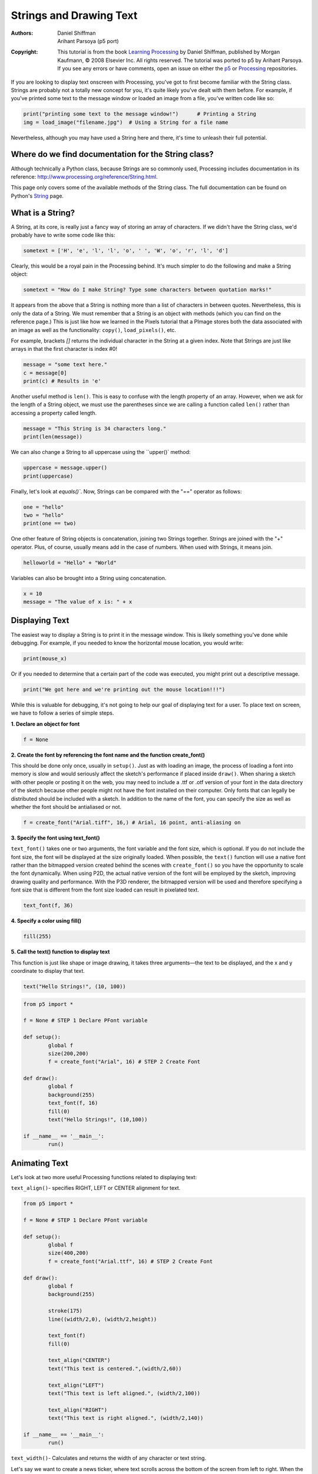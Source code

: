 ************************
Strings and Drawing Text
************************

:Authors: Daniel Shiffman; Arihant Parsoya (p5 port)
:Copyright: This tutorial is from the book `Learning Processing
   <https://processing.org/books/#shiffman>`_ by Daniel Shiffman,
   published by Morgan Kaufmann, © 2008 Elsevier Inc. All rights
   reserved. The tutorial was ported to p5 by Arihant Parsoya. If you see
   any errors or have comments, open an issue on either the `p5
   <https://github.com/p5py/p5/issues>`_ or `Processing
   <https://github.com/processing/processing-docs/issues?q=is%3Aopen>`_
   repositories.

If you are looking to display text onscreen with Processing, you've got to first become familiar with the String class. Strings are probably not a totally new concept for you, it's quite likely you've dealt with them before. For example, if you've printed some text to the message window or loaded an image from a file, you've written code like so:

.. code:: python
	
	print("printing some text to the message window!") 	# Printing a String
	img = load_image("filename.jpg")  # Using a String for a file name

Nevertheless, although you may have used a String here and there, it's time to unleash their full potential.

Where do we find documentation for the String class?
====================================================

Although technically a Python class, because Strings are so commonly used, Processing includes documentation in its reference: http://www.processing.org/reference/String.html.

This page only covers some of the available methods of the String class. The full documentation can be found on Python's `String <https://docs.python.org/2/library/string.html>`_ page.

What is a String?
=================

A String, at its core, is really just a fancy way of storing an array of characters. If we didn't have the String class, we'd probably have to write some code like this:

.. code:: python

	sometext = ['H', 'e', 'l', 'l', 'o', ' ', 'W', 'o', 'r', 'l', 'd']

Clearly, this would be a royal pain in the Processing behind. It's much simpler to do the following and make a String object:

.. code:: python
	
	sometext = "How do I make String? Type some characters between quotation marks!"

It appears from the above that a String is nothing more than a list of characters in between quotes. Nevertheless, this is only the data of a String. We must remember that a String is an object with methods (which you can find on the reference page.) This is just like how we learned in the Pixels tutorial that a PImage stores both the data associated with an image as well as the functionality: ``copy()``, ``load_pixels()``, etc.

For example, brackets `[]` returns the individual character in the String at a given index. Note that Strings are just like arrays in that the first character is index #0!

.. code:: python

	message = "some text here."
	c = message[0]
	print(c) # Results in 'e'

Another useful method is ``len()``. This is easy to confuse with the length property of an array. However, when we ask for the length of a String object, we must use the parentheses since we are calling a function called ``len()`` rather than accessing a property called length.

.. code:: python 

	message = "This String is 34 characters long."
	print(len(message))

We can also change a String to all uppercase using the ``upper()` method:

.. code:: python

	uppercase = message.upper()
	print(uppercase)

Finally, let's look at `equals()``. Now, Strings can be compared with the "==" operator as follows:

.. code:: python

	one = "hello"
	two = "hello"
	print(one == two)

One other feature of String objects is concatenation, joining two Strings together. Strings are joined with the "+" operator. Plus, of course, usually means add in the case of numbers. When used with Strings, it means join.

.. code:: python
	
	helloworld = "Hello" + "World"

Variables can also be brought into a String using concatenation.

.. code:: python 

	x = 10
	message = "The value of x is: " + x

Displaying Text
===============

The easiest way to display a String is to print it in the message window. This is likely something you've done while debugging. For example, if you needed to know the horizontal mouse location, you would write:

.. code:: python

	print(mouse_x)

Or if you needed to determine that a certain part of the code was executed, you might print out a descriptive message.

.. code:: python

	print("We got here and we're printing out the mouse location!!!")

While this is valuable for debugging, it's not going to help our goal of displaying text for a user. To place text on screen, we have to follow a series of simple steps.

**1. Declare an object for font**

.. code:: python

	f = None

**2. Create the font by referencing the font name and the function create_font()**

This should be done only once, usually in ``setup()``. Just as with loading an image, the process of loading a font into memory is slow and would seriously affect the sketch's performance if placed inside ``draw()``. When sharing a sketch with other people or posting it on the web, you may need to include a .ttf or .otf version of your font in the data directory of the sketch because other people might not have the font installed on their computer. Only fonts that can legally be distributed should be included with a sketch. In addition to the name of the font, you can specify the size as well as whether the font should be antialiased or not.

.. code:: python

	f = create_font("Arial.tiff", 16,) # Arial, 16 point, anti-aliasing on

**3. Specify the font using text_font()**

``text_font()`` takes one or two arguments, the font variable and the font size, which is optional. If you do not include the font size, the font will be displayed at the size originally loaded. When possible, the ``text()`` function will use a native font rather than the bitmapped version created behind the scenes with ``create_font()`` so you have the opportunity to scale the font dynamically. When using P2D, the actual native version of the font will be employed by the sketch, improving drawing quality and performance. With the P3D renderer, the bitmapped version will be used and therefore specifying a font size that is different from the font size loaded can result in pixelated text.

.. code:: python

	text_font(f, 36)

**4. Specify a color using fill()**

.. code:: python

	fill(255)

**5. Call the text() function to display text**

This function is just like shape or image drawing, it takes three arguments—the text to be displayed, and the x and y coordinate to display that text.

.. code:: python

	text("Hello Strings!", (10, 100))

.. code:: python

	from p5 import *

	f = None # STEP 1 Declare PFont variable

	def setup():
		global f
		size(200,200)
		f = create_font("Arial", 16) # STEP 2 Create Font

	def draw():
		global f
		background(255)
		text_font(f, 16)
		fill(0)
		text("Hello Strings!", (10,100))

	if __name__ == '__main__':
		run()


Animating Text
==============

Let's look at two more useful Processing functions related to displaying text:

``text_align()``- specifies RIGHT, LEFT or CENTER alignment for text.

.. image:: ./strings_and_drawing_text-res/textalign.jpg
   :align: center

.. code:: python

	from p5 import *

	f = None # STEP 1 Declare PFont variable

	def setup():
		global f
		size(400,200)
		f = create_font("Arial.ttf", 16) # STEP 2 Create Font

	def draw():
		global f
		background(255)

		stroke(175)
		line((width/2,0), (width/2,height))

		text_font(f)
		fill(0)

		text_align("CENTER")
		text("This text is centered.",(width/2,60))

		text_align("LEFT")
		text("This text is left aligned.", (width/2,100))

		text_align("RIGHT")
		text("This text is right aligned.", (width/2,140))

	if __name__ == '__main__':
		run()

``text_width()``- Calculates and returns the width of any character or text string.

Let's say we want to create a news ticker, where text scrolls across the bottom of the screen from left to right. When the news headline leaves the window, it reappears on the right hand side and scrolls again. If we know the x location of the beginning of the text and we know the width of that text, we can determine when it is no longer in view. textWidth() gives us that width.

To start, we declare headline, font, and x location variables, initializing them in setup().

.. code:: python

	headline = "New study shows computer programming lowers cholesterol."
	f  # Global font variable
	x  # horizontal location of headline

	def setup():
		global f, x
		f = create_font("Arial",16) #Loading font
		x = width # initializing headline off-screen to the right

In ``draw()``, we display the text at the appropriate location.

.. code:: python

	# Display headline at x  location
	text_font(f, 16)
	text_align("LEFT")
	text(headline, (x,180))

We change x by a speed value (in this case a negative number so that the text moves to the left.)

.. code:: python
	
	x = x - 3

Now comes more difficult part. It was easy to test when a circle reached the left side of the screen. We would simply ask: is x less than 0? With text, however, since it is left-aligned, when x equals zero, it is still viewable on screen. Instead, the text will be invisible when x is less than 0 minus the width of the text (See figure below). When that is the case, we reset x back to the right-hand side of the window, i.e. width.

.. image:: ./strings_and_drawing_text-res/textwidth.jpg
   :align: center

.. code:: python

	# If x is less than the negative width, then it is completely off the screen
	w = text_width(headline)
	if x < -w:
		x = width

Here's the full example that displays a different headline each time the previous headline leaves the screen. The headlines are stored in a String array.

.. code:: python

	from p5 import *

	headlines = [
		"Processing downloads break downloading record.", 
		"New study shows computer programming lowers cholesterol."]

	f = None # Global font variable
	x = None # horizontal location of headline
	index = 0 

	def setup():
		global f, x
		size(400,200)
		f = create_font("Arial.ttf", 16)

		# Initialize headline offscreen to the right 
		x = width

	def draw():
		global f, x, index
		background(255)

		fill(0)

		# Display headline at x  location
		text_font(f,16)
		text_align("LEFT")
		text(headlines[index],(x,180))

		# Decrement x
		x = x - 3

		# If x is less than the negative width
		# then it is off the screen
		w = text_width(headlines[index])
		if x < -w:
			x = width
			index = (index + 1) % len(headlines)

	if __name__ == '__main__':
		run()

In addition to ``text_align()`` and ``text_width()``, Processing also offers the functions ``text_leading()``, ``text_mode()``, ``text_size()`` for additional display functionality.

Rotating text
=============

Translation and rotation can also be applied to text. For example, to rotate text around its center, translate to an origin point and use textAlign(CENTER) before displaying the text.

.. code:: python

	from p5 import *

	message = "this text is spinning"
	f = None
	theta = 0

	def setup():
		global f
		size(200, 200)
		f = create_font("Arial.ttf", 16)


	def draw():
		global f, theta
		background(255)
		fill(0)
		text_font(f)                  # Set the font
		translate(width/2,height/2)  # Translate to the center
		rotate(theta)                # Rotate by theta
		text_align("CENTER")            
		text(message,(0,0))            
		theta += 0.05                # Increase rotation

	if __name__ == '__main__':
		run()

Displaying text character by character
======================================

In certain graphics applications, displaying text with each character rendered individually is required. For example, if each character needs to move or be colored independently then simply saying...

.. code:: python

	text("a bunch of letters", (0,0))

will not do.

The solution is to loop through a String, displaying each character one at a time.

Let's start by looking at an example that displays the text all at once.

.. code:: python

	from p5 import *

	message = "Each character is not written individually."
	f = None

	def setup():
		global f
		size(400, 200)
		f = create_font("Arial.ttf", 16)


	def draw():
		global f, theta
		background(255)
		fill(0)
		text_font(f)

		# Displaying a block of text all at once using text().   
		text(message, (10,height/2))

	if __name__ == '__main__':
		run()

We can rewrite the code to display each character in loop:

.. code:: python

	message = "Each character is written individually."

	# The first character is at pixel 10
	x = 10

	for i in range(len(message)):
		# Each character is displayed one at a time
		text(message[i], (x, height/2))
		# All characters are spaced 10 pixels apart.
		x += 10

Calling the ``text()`` function for each character will allow us more flexibility (for coloring, sizing, and placing characters within one String individually). The above code has a pretty major flaw, however—the x location is increased by 10 pixels for each character. Although this is approximately correct, because each character is not exactly ten pixels wide, the spacing is off.

The proper spacing can be achieved using the ``text_width()`` function as demonstrated in the code below. Note how this example achieves the proper spacing even with each character being a random size!

.. image:: ./strings_and_drawing_text-res/charbychar.jpg
   :align: center

.. code:: python 

	from p5 import *

	message = "Each character is not written individually."
	f = None

	def setup():
		global f
		size(400, 200)
		f = create_font("Arial.ttf", 16)


	def draw():
		global f, theta
		background(255)
		fill(0)
		text_font(f)

		x = 10
		for i in range(len(message)):
			text_size(int(random_uniform(12,36)))
			text(message[i], (x,height/2))

			# textWidth() spaces the characters out properly.
			x += text_width(message[i])

		no_loop()

	if __name__ == '__main__':
		run()

This "letter by letter" methodology can also be applied to a sketch where characters from a String move independently of one another. The following example uses object-oriented design to make each character from the original String a Letter object, allowing it to both be a displayed in its proper location as well as move about the screen individually.

.. code:: python

	from p5 import *

	message = "Each character is not written individually."
	f = None
	letters = []

	def setup():
		global f
		size(260, 200)
		f = create_font("Arial.ttf", 16)
		text_font(f)
		
		# Initialize Letters at the correct x location
		x = 16
		for i in range(len(message)):
			letters.append(Letter(x, 100, message[i]))
			x += text_width(message[i])

	def draw():
		global f, letters
		background(255)
		
		for i in range(len(message)):

			# Display all letters
			letters[i].display()

			# If the mouse is pressed the letters shake
			# If not, they return to their original location
			if mouse_is_pressed:
				letters[i].shake()
			else:
				letters[i].home()

	class Letter:
		def __init__(self, x_, y_, letter_):
			self.letter = letter_

			self.homex = x_
			self.homey = y_

			self.x = x_
			self.y = y_

		def display(self):
			fill(0)
			text_align("LEFT")
			text(self.letter, (self.x, self.y))

		def shake(self):
			self.x += random_uniform(-2, 2)
			self.y += random_uniform(-2, 2)

		def home(self):
			self.x = self.homex
			self.y = self.homey

	if __name__ == '__main__':
		run()

The character by character method also allows us to display text along a curve. Before we move on to letters, let's first look at how we would draw a series of boxes along a curve. This example makes heavy use of Trignometry.

.. image:: ./strings_and_drawing_text-res/boxes.jpg
   :align: center


.. code:: python

	from p5 import *

	f = None

	# The radius of a circle
	r = 100

	# The width and height of the boxes
	w = 40
	h = 40

	def setup():
		global f
		size(320, 320)
		f = create_font("Arial.ttf", 16)
		text_font(f)

	def draw():
		global f, letters
		background(255)
		
		# Start in the center and draw the circle
		translate(width / 2, height / 2)
		no_fill()
		stroke(0)

		# Our curve is a circle with radius r in the center of the window.
		ellipse((0, 0), r*2, r*2)

		# 10 boxes along the curve
		totalBoxes = 10

		# We must keep track of our position along the curve
		arclength = 0

		# For every box
		for i in range(totalBoxes):
			# Each box is centered so we move half the width
			arclength += w/2

			# Angle in radians is the arclength divided by the radius
			theta = arclength / r

			push_matrix()
			# Polar to cartesian coordinate conversion
			translate(r*cos(theta), r*sin(theta))

			# Rotate the box
			rotate(theta)

			# Display the box
			fill(0, 100)

			rect_mode("CENTER")
			rect((0,0),w,h)
			pop_matrix()

			# Move halfway again
			arclength += w/2


	if __name__ == '__main__':
		run()

What we need to do is replace each box with a character from a String that fits inside the box. And since characters all do not have the same width, instead of using a variable "w" that stays constant, each box will have a variable width along the curve according to the ``text_width()`` function.

.. image:: ./strings_and_drawing_text-res/textcurve.jpg
   :align: center

.. code:: python

	from p5 import *

	f = None

	# The radius of a circle
	r = 100

	# The width and height of the boxes
	w = 40
	h = 40

	message = "text along a curve"

	def setup():
		global f
		size(320, 320)
		f = create_font("Arial.ttf", 16)
		text_font(f)

		# The text must be centered!
		text_align("CENTER")

	def draw():
		global f, letters
		background(255)
		
		# Start in the center and draw the circle
		translate(width / 2, height / 2)
		no_fill()
		stroke(0)

		# Our curve is a circle with radius r in the center of the window.
		ellipse((0, 0), r*2, r*2)

		# 10 boxes along the curve
		totalBoxes = 10

		# We must keep track of our position along the curve
		arclength = 0

		# For every box
		for i in range(totalBoxes):
			# Instead of a constant width, we check the width of each character.
			currentChar = message[i]
			x = text_width(currentChar)

			# Each box is centered so we move half the width
			arclength += w/2

			# Angle in radians is the arclength divided by the radius
			# Starting on the left side of the circle by adding PI
			theta = PI + arclength / r

			push_matrix()
			# Polar to cartesian coordinate conversion
			translate(r*cos(theta), r*sin(theta))

			# Rotate the box
			rotate(theta)

			# Display the box
			fill(0, 100)

			text(currentChar, (0,0)) 
			pop_matrix()

			# Move halfway again
			arclength += w/2


	if __name__ == '__main__':
		run()

